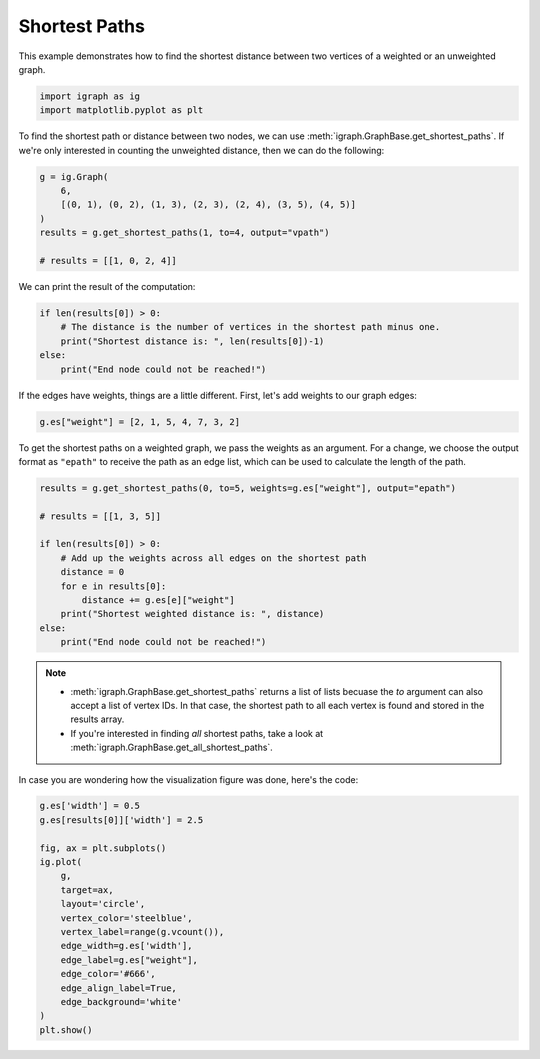 
.. DO NOT EDIT.
.. THIS FILE WAS AUTOMATICALLY GENERATED BY SPHINX-GALLERY.
.. TO MAKE CHANGES, EDIT THE SOURCE PYTHON FILE:
.. "tutorials/shortest_path_visualisation.py"
.. LINE NUMBERS ARE GIVEN BELOW.

.. only:: html

    .. note::
        :class: sphx-glr-download-link-note

        Click :ref:`here <sphx_glr_download_tutorials_shortest_path_visualisation.py>`
        to download the full example code

.. rst-class:: sphx-glr-example-title

.. _sphx_glr_tutorials_shortest_path_visualisation.py:


.. _tutorials-shortest-paths:

==============
Shortest Paths
==============

This example demonstrates how to find the shortest distance between two vertices
of a weighted or an unweighted graph.

.. GENERATED FROM PYTHON SOURCE LINES 11-14

.. code-block:: default

    import igraph as ig
    import matplotlib.pyplot as plt








.. GENERATED FROM PYTHON SOURCE LINES 15-16

To find the shortest path or distance between two nodes, we can use :meth:`igraph.GraphBase.get_shortest_paths`. If we're only interested in counting the unweighted distance, then we can do the following:

.. GENERATED FROM PYTHON SOURCE LINES 16-24

.. code-block:: default

    g = ig.Graph(
        6,
        [(0, 1), (0, 2), (1, 3), (2, 3), (2, 4), (3, 5), (4, 5)]
    )
    results = g.get_shortest_paths(1, to=4, output="vpath")

    # results = [[1, 0, 2, 4]]








.. GENERATED FROM PYTHON SOURCE LINES 25-26

We can print the result of the computation:

.. GENERATED FROM PYTHON SOURCE LINES 26-32

.. code-block:: default

    if len(results[0]) > 0:
        # The distance is the number of vertices in the shortest path minus one.
        print("Shortest distance is: ", len(results[0])-1)
    else:
        print("End node could not be reached!")





.. rst-class:: sphx-glr-script-out

 .. code-block:: none

    Shortest distance is:  3




.. GENERATED FROM PYTHON SOURCE LINES 33-35

If the edges have weights, things are a little different. First, let's add
weights to our graph edges:

.. GENERATED FROM PYTHON SOURCE LINES 35-37

.. code-block:: default

    g.es["weight"] = [2, 1, 5, 4, 7, 3, 2]








.. GENERATED FROM PYTHON SOURCE LINES 38-42

To get the shortest paths on a weighted graph, we pass the weights as an
argument. For a change, we choose the output format as ``"epath"`` to
receive the path as an edge list, which can be used to calculate the length
of the path.

.. GENERATED FROM PYTHON SOURCE LINES 42-55

.. code-block:: default

    results = g.get_shortest_paths(0, to=5, weights=g.es["weight"], output="epath")

    # results = [[1, 3, 5]]

    if len(results[0]) > 0:
        # Add up the weights across all edges on the shortest path
        distance = 0
        for e in results[0]:
            distance += g.es[e]["weight"]
        print("Shortest weighted distance is: ", distance)
    else:
        print("End node could not be reached!")





.. rst-class:: sphx-glr-script-out

 .. code-block:: none

    Shortest weighted distance is:  8




.. GENERATED FROM PYTHON SOURCE LINES 56-60

.. note::

    - :meth:`igraph.GraphBase.get_shortest_paths` returns a list of lists becuase the `to` argument can also accept a list of vertex IDs. In that case, the shortest path to all each vertex is found and stored in the results array.
    - If you're interested in finding *all* shortest paths, take a look at :meth:`igraph.GraphBase.get_all_shortest_paths`.

.. GENERATED FROM PYTHON SOURCE LINES 62-63

In case you are wondering how the visualization figure was done, here's the code:

.. GENERATED FROM PYTHON SOURCE LINES 63-80

.. code-block:: default

    g.es['width'] = 0.5
    g.es[results[0]]['width'] = 2.5

    fig, ax = plt.subplots()
    ig.plot(
        g,
        target=ax,
        layout='circle',
        vertex_color='steelblue',
        vertex_label=range(g.vcount()),
        edge_width=g.es['width'],
        edge_label=g.es["weight"],
        edge_color='#666',
        edge_align_label=True,
        edge_background='white'
    )
    plt.show()



.. image-sg:: /tutorials/images/sphx_glr_shortest_path_visualisation_001.png
   :alt: shortest path visualisation
   :srcset: /tutorials/images/sphx_glr_shortest_path_visualisation_001.png
   :class: sphx-glr-single-img






.. rst-class:: sphx-glr-timing

   **Total running time of the script:** ( 0 minutes  0.062 seconds)


.. _sphx_glr_download_tutorials_shortest_path_visualisation.py:

.. only:: html

  .. container:: sphx-glr-footer sphx-glr-footer-example


    .. container:: sphx-glr-download sphx-glr-download-python

      :download:`Download Python source code: shortest_path_visualisation.py <shortest_path_visualisation.py>`

    .. container:: sphx-glr-download sphx-glr-download-jupyter

      :download:`Download Jupyter notebook: shortest_path_visualisation.ipynb <shortest_path_visualisation.ipynb>`


.. only:: html

 .. rst-class:: sphx-glr-signature

    `Gallery generated by Sphinx-Gallery <https://sphinx-gallery.github.io>`_
